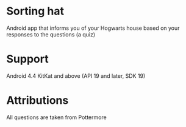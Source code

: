 * Sorting hat
  Android app that informs you of your Hogwarts house based on your responses to the questions (a quiz)

* Support
  Android 4.4 KitKat and above (API 19 and later, SDK 19)

* Attributions
  All questions are taken from Pottermore

